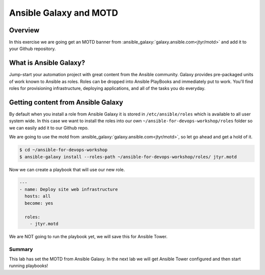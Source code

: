 .. sectionauthor:: Chris Reynolds <creynold@redhat.com>
.. _docs admin: creynold@redhat.com

=======================
Ansible Galaxy and MOTD
=======================
Overview
`````````
In this exercise we are going get an MOTD banner from :ansible_galaxy:`galaxy.ansible.com<jtyr/motd>` and add it to your Github repository.


What is Ansible Galaxy?
```````````````````````
Jump-start your automation project with great content from the Ansible community. Galaxy provides pre-packaged units of work known to Ansible as roles.
Roles can be dropped into Ansible PlayBooks and immediately put to work. You'll find roles for provisioning infrastructure, deploying applications, and all of the tasks you do everyday.

Getting content from Ansible Galaxy
`````````
By default when you install a role from Ansible Galaxy it is stored in ``/etc/ansible/roles`` which is available to all user system wide.  In this case we
want to install the roles into our own ``~/ansible-for-devops-workshop/roles`` folder so we can easily add it to our Github repo.

We are going to use the motd from :ansible_galaxy:`galaxy.ansible.com<jtyr/motd>`, so let go ahead and get a hold of it.

.. code-block:: bash

  $ cd ~/ansible-for-devops-workshop
  $ ansible-galaxy install --roles-path ~/ansible-for-devops-workshop/roles/ jtyr.motd

Now we can create a playbook that will use our new role.

.. code-block:: yaml

  ---
  - name: Deploy site web infrastructure
    hosts: all
    become: yes

    roles:
      - jtyr.motd


We are NOT going to run the playbook yet, we will save this for Ansible Tower.

Summary
--------

This lab has set the MOTD from Ansible Galaxy.  In the next lab we will get Ansible Tower configured and then start running playbooks!
